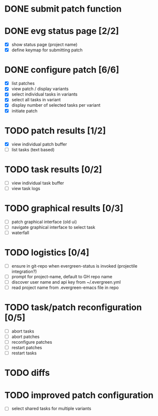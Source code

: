 * DONE submit patch function
  CLOSED: [2020-10-27 Tue 14:19]

* DONE evg status page [2/2]
  CLOSED: [2020-10-27 Tue 19:51]
  - [X] show status page (project name)
  - [X] define keymap for submitting patch

* DONE configure patch [6/6]
  CLOSED: [2020-10-29 Thu 18:39]
  - [X] list patches
  - [X] view patch / display variants
  - [X] select individual tasks in variants
  - [X] select all tasks in variant
  - [X] display number of selected tasks per variant
  - [X] initiate patch

* TODO patch results [1/2]
  - [X] view individual patch buffer
  - [ ] list tasks (text based)

* TODO task results [0/2]
  - [ ] view individual task buffer
  - [ ] view task logs

* TODO graphical results [0/3]
  - [ ] patch graphical interface (old ui)
  - [ ] navigate graphical interface to select task
  - [ ] waterfall

* TODO logistics [0/4]
  - [ ] ensure in git-repo when evergreen-status is invoked (projectile integration?)
  - [ ] prompt for project-name, default to GH repo name
  - [ ] discover user name and api key from ~/.evergreen.yml
  - [ ] read project name from .evergreen-emacs file in repo

* TODO task/patch reconfiguration [0/5]
  - [ ] abort tasks
  - [ ] abort patches
  - [ ] reconfigure patches
  - [ ] restart patches
  - [ ] restart tasks

* TODO diffs

* TODO improved patch configuration
  - [ ] select shared tasks for multiple variants
